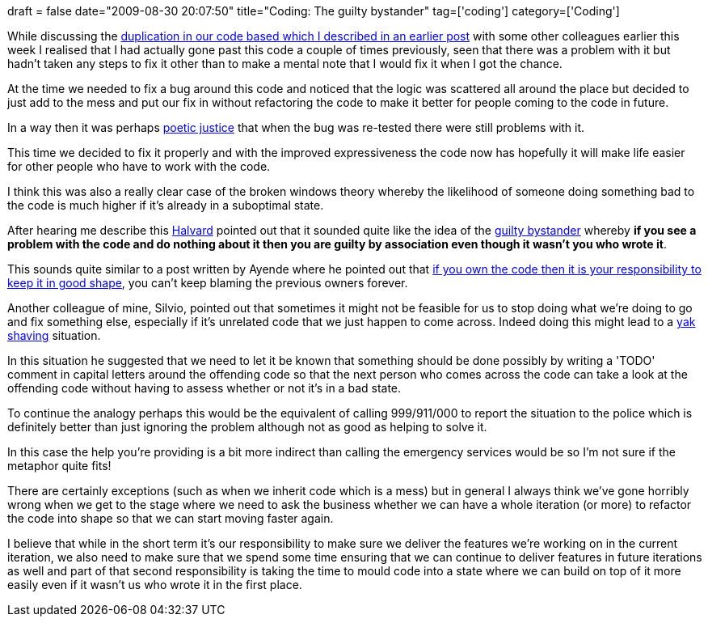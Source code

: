 +++
draft = false
date="2009-08-30 20:07:50"
title="Coding: The guilty bystander"
tag=['coding']
category=['Coding']
+++

While discussing the http://www.markhneedham.com/blog/2009/08/30/coding-group-the-duplication-then-remove-it/[duplication in our code based which I described in an earlier post] with some other colleagues earlier this week I realised that I had actually gone past this code a couple of times previously, seen that there was a problem with it but hadn't taken any steps to fix it other than to make a mental note that I would fix it when I got the chance.

At the time we needed to fix a bug around this code and noticed that the logic was scattered all around the place but decided to just add to the mess and put our fix in without refactoring the code to make it better for people coming to the code in future.

In a way then it was perhaps http://en.wikipedia.org/wiki/Poetic_justice[poetic justice] that when the bug was re-tested there were still problems with it.

This time we decided to fix it properly and with the improved expressiveness the code now has hopefully it will make life easier for other people who have to work with the code.

I think this was also a really clear case of the broken windows theory whereby the likelihood of someone doing something bad to the code is much higher if it's already in a suboptimal state.

After hearing me describe this http://blog.halvard.skogsrud.com/[Halvard] pointed out that it sounded quite like the idea of the http://www.fordhamlawandculture.org/blog/2008/11/23/we-didnt-do-anything/[guilty bystander] whereby *if you see a problem with the code and do nothing about it then you are guilty by association even though it wasn't you who wrote it*.

This sounds quite similar to a post written by Ayende where he pointed out that http://ayende.com/Blog/archive/2009/08/18/code-ownership-also-mean-code-responsibility.aspx[if you own the code then it is your responsibility to keep it in good shape], you can't keep blaming the previous owners forever.

Another colleague of mine, Silvio, pointed out that sometimes it might not be feasible for us to stop doing what we're doing to go and fix something else, especially if it's unrelated code that we just happen to come across. Indeed doing this might lead to a http://www.markhneedham.com/blog/2008/10/25/dont-shave-the-yak-ask-why-are-we-doing-this/[yak shaving] situation.

In this situation he suggested that we need to let it be known that something should be done possibly by writing a 'TODO' comment in capital letters around the offending code so that the next person who comes across the code can take a look at the offending code without having to assess whether or not it's in a bad state.

To continue the analogy perhaps this would be the equivalent of calling 999/911/000 to report the situation to the police which is definitely better than just ignoring the problem although not as good as helping to solve it.

In this case the help you're providing is a bit more indirect than calling the emergency services would be so I'm not sure if the metaphor quite fits!

There are certainly exceptions (such as when we inherit code which is a mess) but in general I always think we've gone horribly wrong when we get to the stage where we need to ask the business whether we can have a whole iteration (or more) to refactor the code into shape so that we can start moving faster again.

I believe that while in the short term it's our responsibility to make sure we deliver the features we're working on in the current iteration, we also need to make sure that we spend some time ensuring that we can continue to deliver features in future iterations as well and part of that second responsibility is taking the time to mould code into a state where we can build on top of it more easily even if it wasn't us who wrote it in the first place.
